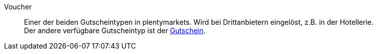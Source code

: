 [#voucher]
Voucher:: Einer der beiden Gutscheintypen in plentymarkets. Wird bei Drittanbietern eingelöst, z.B. in der Hotellerie. +
Der andere verfügbare Gutscheintyp ist der <<#gutschein, Gutschein>>.
